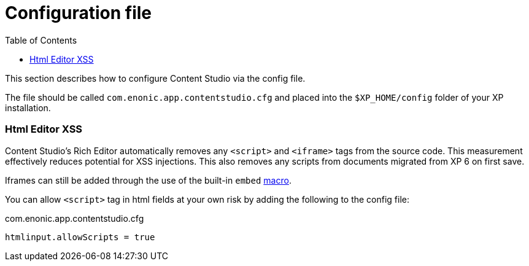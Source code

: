 = Configuration file
:toc: right
:imagesdir: ../images

This section describes how to configure Content Studio via the config file.

The file should be called `com.enonic.app.contentstudio.cfg` and placed into the `$XP_HOME/config` folder of your XP installation.

=== Html Editor XSS

Content Studio's Rich Editor automatically removes any `<script>` and `<iframe>` tags from the source code.
This measurement effectively reduces potential for XSS injections.
This also removes any scripts from documents migrated from XP 6 on first save.

Iframes can still be added through the use of the built-in `embed` https://developer.enonic.com/docs/xp/stable/cms/macros#built_in_macros[macro].

You can allow `<script>` tag in html fields at your own risk by adding the following to the config file:

.com.enonic.app.contentstudio.cfg
[source,properties]
----
htmlinput.allowScripts = true
----
